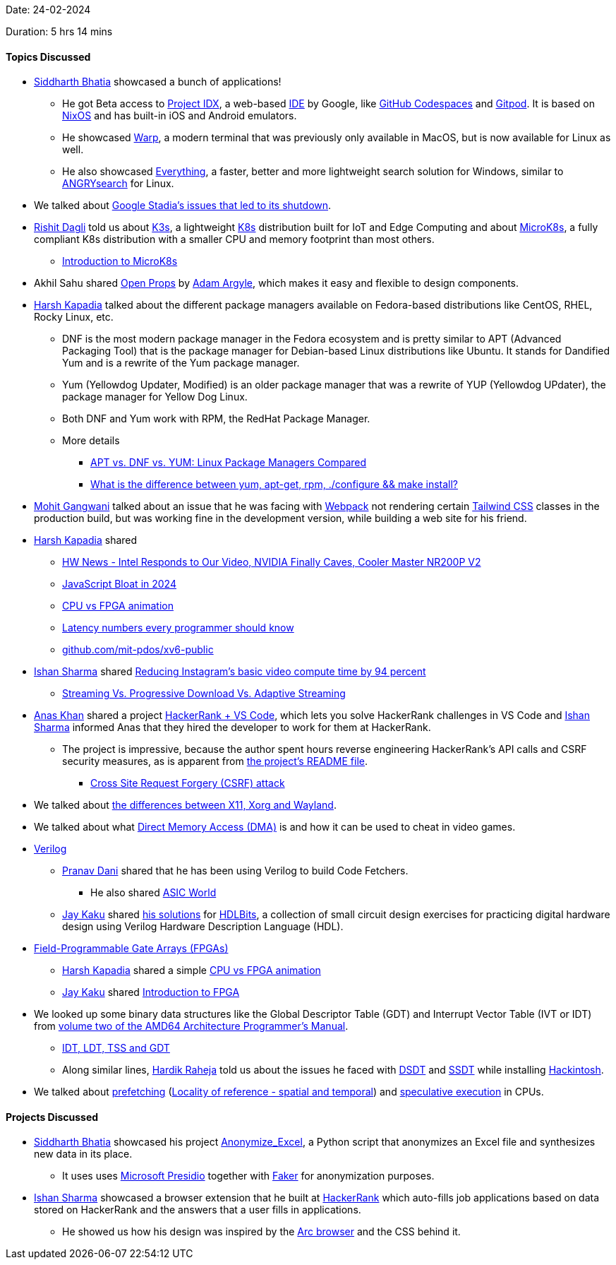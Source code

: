 Date: 24-02-2024

Duration: 5 hrs 14 mins

==== Topics Discussed

* link:https://twitter.com/Darth_Sid512[Siddharth Bhatia^] showcased a bunch of applications!
	** He got Beta access to link:https://idx.dev[Project IDX^], a web-based link:https://www.tiny.cloud/blog/text-editor-vs-ide-vs-code-editor[IDE^] by Google, like link:https://github.com/features/codespaces[GitHub Codespaces^] and link:https://www.gitpod.io[Gitpod^]. It is based on link:https://nixos.org/[NixOS^] and has built-in iOS and Android emulators.
	** He showcased link:https://www.warp.dev/blog/warp-for-linux[Warp^], a modern terminal that was previously only available in MacOS, but is now available for Linux as well.
	** He also showcased link:https://www.voidtools.com[Everything^], a faster, better and more lightweight search solution for Windows, similar to link:https://itsfoss.com/angrysearch[ANGRYsearch^] for Linux.
* We talked about link:https://www.denofgeek.com/games/why-google-stadia-failed-shut-down-explained[Google Stadia's issues that led to its shutdown^].
* link:https://twitter.com/rishit_dagli[Rishit Dagli^] told us about link:https://k3s.io[K3s^], a lightweight link:https://kubernetes.io[K8s^] distribution built for IoT and Edge Computing and about link:https://microk8s.io[MicroK8s^], a fully compliant K8s distribution with a smaller CPU and memory footprint than most others.
	** link:https://www.baeldung.com/ops/microk8s-introduction[Introduction to MicroK8s^]
* Akhil Sahu shared link:https://open-props.style[Open Props^] by link:https://github.com/argyleink[Adam Argyle^], which makes it easy and flexible to design components.
* link:https://twitter.com/harshgkapadia[Harsh Kapadia^] talked about the different package managers available on Fedora-based distributions like CentOS, RHEL, Rocky Linux, etc.
	** DNF is the most modern package manager in the Fedora ecosystem and is pretty similar to APT (Advanced Packaging Tool) that is the package manager for Debian-based Linux distributions like Ubuntu. It stands for Dandified Yum and is a rewrite of the Yum package manager.
	** Yum (Yellowdog Updater, Modified) is an older package manager that was a rewrite of YUP (Yellowdog UPdater), the package manager for Yellow Dog Linux.
	** Both DNF and Yum work with RPM, the RedHat Package Manager.
	** More details
		*** link:https://www.makeuseof.com/apt-vs-dnf-vs-yum[APT vs. DNF vs. YUM: Linux Package Managers Compared^]
		*** link:https://superuser.com/questions/125933/what-is-the-difference-between-yum-apt-get-rpm-configure-make-install[What is the difference between yum, apt-get, rpm, ./configure && make install?^]
* link:https://twitter.com/mohit_explores[Mohit Gangwani^] talked about an issue that he was facing with link:https://webpack.js.org[Webpack^] not rendering certain link:https://tailwindcss.com[Tailwind CSS^] classes in the production build, but was working fine in the development version, while building a web site for his friend.
* link:https://twitter.com/harshgkapadia[Harsh Kapadia^] shared
	** link:https://www.youtube.com/watch?v=91SxN7Ub5X4[HW News - Intel Responds to Our Video, NVIDIA Finally Caves, Cooler Master NR200P V2^]
	** link:https://tonsky.me/blog/js-bloat[JavaScript Bloat in 2024^]
	** link:https://twitter.com/hansfbaier/status/1760409238512545966[CPU vs FPGA animation^]
	** link:https://gist.github.com/hellerbarde/2843375[Latency numbers every programmer should know^]
	** link:https://github.com/mit-pdos/xv6-public[github.com/mit-pdos/xv6-public^]
* link:https://twitter.com/ishandeveloper[Ishan Sharma^] shared link:https://engineering.fb.com/2022/11/04/video-engineering/instagram-video-processing-encoding-reduction[Reducing Instagram's basic video compute time by 94 percent^]
	** link:https://www.streamingmedia.com/Articles/ReadArticle.aspx?ArticleID=138533[Streaming Vs. Progressive Download Vs. Adaptive Streaming^]
* link:https://twitter.com/anaskhan_28[Anas Khan^] shared a project link:https://github.com/Suyash-Purwar/hackerrank-vscode[HackerRank + VS Code^], which lets you solve HackerRank challenges in VS Code and link:https://twitter.com/ishandeveloper[Ishan Sharma^] informed Anas that they hired the developer to work for them at HackerRank.
	** The project is impressive, because the author spent hours reverse engineering HackerRank's API calls and CSRF security measures, as is apparent from link:https://github.com/Suyash-Purwar/hackerrank-vscode/blob/master/README.md[the project's README file^].
		*** link:https://owasp.org/www-community/attacks/csrf[Cross Site Request Forgery (CSRF) attack^]
* We talked about link:https://linuxiac.com/xorg-x11-wayland-linux-display-servers-and-protocols-explained[the differences between X11, Xorg and Wayland^].
* We talked about what link:https://en.wikipedia.org/wiki/Direct_memory_access[Direct Memory Access (DMA)^] is and how it can be used to cheat in video games.
* link:https://en.wikipedia.org/wiki/Verilog[Verilog^]
	** link:https://twitter.com/PranavDani3[Pranav Dani^] shared that he has been using Verilog to build Code Fetchers.
		*** He also shared link:https://www.asic-world.com[ASIC World^]
	** link:https://twitter.com/kaku_jay[Jay Kaku^] shared link:https://github.com/JayKaku/HDL-Bits-Solutions[his solutions^] for link:https://hdlbits.01xz.net[HDLBits^], a collection of small circuit design exercises for practicing digital hardware design using Verilog Hardware Description Language (HDL).
* link:https://en.wikipedia.org/wiki/Field-programmable_gate_array[Field-Programmable Gate Arrays (FPGAs)^]
	** link:https://twitter.com/harshgkapadia[Harsh Kapadia^] shared a simple link:https://twitter.com/hansfbaier/status/1760409238512545966[CPU vs FPGA animation^]
	** link:https://twitter.com/kaku_jay[Jay Kaku^] shared link:https://www.youtube.com/playlist?list=PLEBQazB0HUyT1WmMONxRZn9NmQ_9CIKhb[Introduction to FPGA^]
* We looked up some binary data structures like the Global Descriptor Table (GDT) and Interrupt Vector Table (IVT or IDT) from link:https://tc.gtisc.gatech.edu/cs6265/2022-summer/refs/amd64-vol2-sys.pdf#page=119[volume two of the AMD64 Architecture Programmer's Manual^].
	** link:http://www.duzhongxiang.com/2016/09/11/IDT-LDT-TSS-and-GDT[IDT, LDT, TSS and GDT^]
	** Along similar lines, link:https://twitter.com/hardikraheja[Hardik Raheja^] told us about the issues he faced with link:https://www.insanelymac.com/forum/topic/278170-dsdt-%E2%80%94-what-is-it-and-how-do-i-get-it[DSDT^] and link:https://www.ired.team/miscellaneous-reversing-forensics/windows-kernel-internals/glimpse-into-ssdt-in-windows-x64-kernel[SSDT^] while installing link:https://en.wikipedia.org/wiki/Hackintosh[Hackintosh^].
* We talked about link:https://en.wikipedia.org/wiki/Cache_prefetching[prefetching^] (link:https://en.wikipedia.org/wiki/Locality_of_reference[Locality of reference - spatial and temporal^]) and link:https://en.wikipedia.org/wiki/Speculative_execution[speculative execution^] in CPUs.

==== Projects Discussed

* link:https://twitter.com/Darth_Sid512[Siddharth Bhatia^] showcased his project link:https://github.com/Welding-Torch/Anonymize_Excel[Anonymize_Excel^], a Python script that anonymizes an Excel file and synthesizes new data in its place.
	** It uses uses link:https://microsoft.github.io/presidio[Microsoft Presidio^] together with link:https://faker.readthedocs.io/en/master[Faker^] for anonymization purposes.
* link:https://twitter.com/ishandeveloper[Ishan Sharma^] showcased a browser extension that he built at link:https://hackerrank.com[HackerRank^] which auto-fills job applications based on data stored on HackerRank and the answers that a user fills in applications.
	** He showed us how his design was inspired by the link:https://arc.net[Arc browser^] and the CSS behind it.
